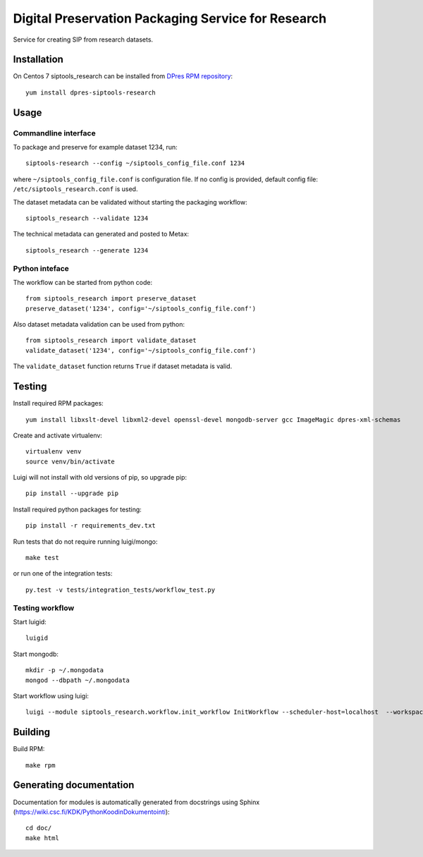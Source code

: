 Digital Preservation Packaging Service for Research
===================================================
Service for creating SIP from research datasets.

Installation
------------
On Centos 7 siptools_research can be installed from `DPres RPM repository <https://dpres-rpms.csc.fi/>`_::

   yum install dpres-siptools-research

Usage
-----
Commandline interface
^^^^^^^^^^^^^^^^^^^^^
To package and preserve for example dataset 1234, run::

   siptools-research --config ~/siptools_config_file.conf 1234

where ``~/siptools_config_file.conf`` is  configuration file. If no config is provided, default config file: ``/etc/siptools_research.conf`` is used.

The dataset metadata can be validated without starting the packaging workflow::

   siptools_research --validate 1234

The technical metadata can generated and posted to Metax::

   siptools_research --generate 1234

Python inteface
^^^^^^^^^^^^^^^
The workflow can be started from python code::

   from siptools_research import preserve_dataset
   preserve_dataset('1234', config='~/siptools_config_file.conf')

Also dataset metadata validation can be used from python::

   from siptools_research import validate_dataset
   validate_dataset('1234', config='~/siptools_config_file.conf')

The ``validate_dataset`` function returns ``True`` if dataset metadata is valid.

Testing
-------
Install required RPM packages::

   yum install libxslt-devel libxml2-devel openssl-devel mongodb-server gcc ImageMagic dpres-xml-schemas

Create and activate virtualenv::

   virtualenv venv
   source venv/bin/activate

Luigi will not install with old versions of pip, so upgrade pip::

   pip install --upgrade pip

Install required python packages for testing::

   pip install -r requirements_dev.txt

Run tests that do not require running luigi/mongo::

   make test

or run one of the integration tests::

   py.test -v tests/integration_tests/workflow_test.py


Testing workflow
^^^^^^^^^^^^^^^^
Start luigid::

   luigid

Start mongodb::

   mkdir -p ~/.mongodata
   mongod --dbpath ~/.mongodata

Start workflow using luigi::

   luigi --module siptools_research.workflow.init_workflow InitWorkflow --scheduler-host=localhost  --workspace /var/spool/siptools-research/testworkspace_abdc1234 --dataset-id 1234 --config tests/data/configuration_files/siptools_research.conf



Building
--------
Build RPM::

   make rpm

Generating documentation
------------------------
Documentation for modules is automatically generated from docstrings using Sphinx (`https://wiki.csc.fi/KDK/PythonKoodinDokumentointi <https://wiki.csc.fi/KDK/PythonKoodinDokumentointi>`_)::

   cd doc/
   make html
